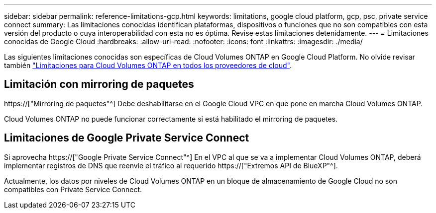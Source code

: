 ---
sidebar: sidebar 
permalink: reference-limitations-gcp.html 
keywords: limitations, google cloud platform, gcp, psc, private service connect 
summary: Las limitaciones conocidas identifican plataformas, dispositivos o funciones que no son compatibles con esta versión del producto o cuya interoperabilidad con esta no es óptima. Revise estas limitaciones detenidamente. 
---
= Limitaciones conocidas de Google Cloud
:hardbreaks:
:allow-uri-read: 
:nofooter: 
:icons: font
:linkattrs: 
:imagesdir: ./media/


[role="lead"]
Las siguientes limitaciones conocidas son específicas de Cloud Volumes ONTAP en Google Cloud Platform. No olvide revisar también link:reference-limitations.html["Limitaciones para Cloud Volumes ONTAP en todos los proveedores de cloud"].



== Limitación con mirroring de paquetes

https://["Mirroring de paquetes"^] Debe deshabilitarse en el Google Cloud VPC en que pone en marcha Cloud Volumes ONTAP.

Cloud Volumes ONTAP no puede funcionar correctamente si está habilitado el mirroring de paquetes.



== Limitaciones de Google Private Service Connect

Si aprovecha https://["Google Private Service Connect"^] En el VPC al que se va a implementar Cloud Volumes ONTAP, deberá implementar registros de DNS que reenvíe el tráfico al requerido https://["Extremos API de BlueXP"^].

Actualmente, los datos por niveles de Cloud Volumes ONTAP en un bloque de almacenamiento de Google Cloud no son compatibles con Private Service Connect.
